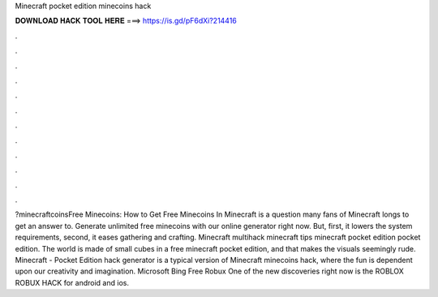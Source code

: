 Minecraft pocket edition minecoins hack

𝐃𝐎𝐖𝐍𝐋𝐎𝐀𝐃 𝐇𝐀𝐂𝐊 𝐓𝐎𝐎𝐋 𝐇𝐄𝐑𝐄 ===> https://is.gd/pF6dXi?214416

.

.

.

.

.

.

.

.

.

.

.

.

?minecraftcoinsFree Minecoins: How to Get Free Minecoins In Minecraft is a question many fans of Minecraft longs to get an answer to. Generate unlimited free minecoins with our online generator right now. But, first, it lowers the system requirements, second, it eases gathering and crafting. Minecraft multihack minecraft tips minecraft pocket edition pocket edition. The world is made of small cubes in a free minecraft pocket edition, and that makes the visuals seemingly rude. Minecraft - Pocket Edition hack generator is a typical version of Minecraft minecoins hack, where the fun is dependent upon our creativity and imagination. Microsoft Bing Free Robux One of the new discoveries right now is the ROBLOX ROBUX HACK for android and ios.